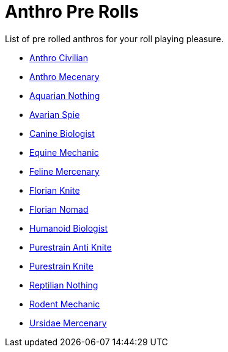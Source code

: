 = Anthro Pre Rolls

List of pre rolled anthros for your roll playing pleasure.

* xref:pre_rolls:rp_anthro_humanoid_civilian_fodder.adoc[Anthro Civilian,window=_blank]
* xref:pre_rolls:rp_anthro_humanoid_merc_fodder.adoc[Anthro Mecenary,window=_blank]
* xref:pre_rolls:rp_anthro_aquarian_nothing.adoc[Aquarian Nothing, window=_blank]
* xref:pre_rolls:rp_anthro_avarian_spie.adoc[Avarian Spie,window=_blank]
* xref:pre_rolls:rp_anthro_canine_biologist.adoc[Canine Biologist, window=_blank]
* xref:pre_rolls:rp_anthro_equine_mechanic.adoc[Equine Mechanic, window=_blank]
* xref:pre_rolls:rp_anthro_feline_mercenary.adoc[Feline Mercenary, window=_blank]
* xref:pre_rolls:rp_anthro_florian_knite.adoc[Florian Knite, window=_blank]
* xref:pre_rolls:rp_anthro_insectoid_nomad.adoc[Florian Nomad, window=_blank]
* xref:pre_rolls:rp_anthro_humanoid_biologist.adoc[Humanoid Biologist, window=_blank]
* xref:pre_rolls:rp_anthro_purestrain_knite_anti.adoc[Purestrain Anti Knite, window=_blank]
* xref:pre_rolls:rp_anthro_purestrain_knite.adoc[Purestrain Knite,window=_blank]
* xref:pre_rolls:rp_anthro_reptilian_nothing.adoc[Reptilian Nothing,window=_blank]
* xref:pre_rolls:rp_anthro_rodentia_mechanic.adoc[Rodent Mechanic,window=_blank]
* xref:pre_rolls:rp_anthro_ursidae_mercenary.adoc[Ursidae Mercenary,window=_blank]